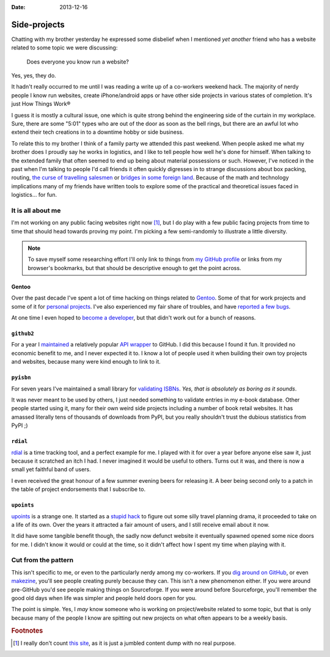 :date: 2013-12-16

Side-projects
=============

Chatting with my brother yesterday he expressed some disbelief when I mentioned
*yet another* friend who has a website related to some topic we were discussing:

   Does everyone you know run a website?

Yes, yes, they do.

It hadn't really occurred to me until I was reading a write up of a co-workers
weekend hack.  The majority of nerdy people I know run websites, create
iPhone/android apps or have other side projects in various states of completion.
It's just How Things Work®

I guess it is mostly a cultural issue, one which is quite strong behind the
engineering side of the curtain in my workplace.  Sure, there are some "5:01"
types who are out of the door as soon as the bell rings, but there are an awful
lot who extend their tech creations in to a downtime hobby or side business.

..
   For better or worse very few of the 5:01'ers tend to become my friends.  It
   isn't because of a deep seated hatred for them, it is simply because we're
   not active in the same circles.  They're not talking about their hacks,
   documenting them or commenting on the odd things others are making.  And to
   be quite truthful they aren't likely to be working in the same teams as
   people I'd normally call friends from work.  The type of work I do tends to
   attract those who'd prefer to grind on an obscure problem long after the
   lights have been switched off.

To relate this to my brother I think of a family party we attended this past
weekend.  When people asked me what my brother does I proudly say he works in
logistics, and I like to tell people how well he's done for himself.  When
talking to the extended family that often seemed to end up being about material
possessions or such.  However, I've noticed in the past when I'm talking to
people I'd call friends it often quickly digresses in to strange discussions
about box packing, routing, `the curse of travelling salesmen`_ or `bridges in
some foreign land`_.  Because of the math and technology implications many of
my friends have written tools to explore some of the practical and theoretical
issues faced in logistics… for fun.

.. _the curse of travelling salesmen: http://en.wikipedia.org/wiki/Travelling_salesman_problem
.. _bridges in some foreign land: http://en.wikipedia.org/wiki/Bridges_of_Konigsberg

It is all about me
------------------

I'm not working on any public facing websites right now [#s1]_, but I do play
with a few public facing projects from time to time that should head towards
proving my point.  I'm picking a few semi-randomly to illustrate a little
diversity.

.. note::

   To save myself some researching effort I'll only link to things from `my
   GitHub profile`_ or links from my browser's bookmarks, but that should be
   descriptive enough to get the point across.

.. _my GitHub profile: https://github.com/JNRowe/

Gentoo
''''''

Over the past decade I've spent a lot of time hacking on things related to
Gentoo_.  Some of that for work projects and some of it for `personal
projects`_.  I've also experienced my fair share of troubles, and have `reported
a few bugs`_.

At one time I even hoped to `become a developer`_, but that didn't work out for
a bunch of reasons.

.. _Gentoo: http://gentoo.org/
.. _personal projects: https://jnrowe-misc.rtfd.org/
.. _reported a few bugs: https://bugs.gentoo.org/buglist.cgi?email1=jnrowe%40gmail.com&emailassigned_to1=1&emailcc1=1&emaillongdesc1=1&emailreporter1=1&emailtype1=substring&query_format=advanced
.. _become a developer: https://bugs.gentoo.org/show_bug.cgi?id=142090

``github2``
'''''''''''

For a year I maintained_ a relatively popular `API wrapper`_ to GitHub.  I did
this because I found it fun.  It provided no economic benefit to me, and I never
expected it to.  I know a lot of people used it when building their own toy
projects and websites, because many were kind enough to link to it.

.. _maintained: https://github.com/ask/python-github2/graphs/contributors
.. _API wrapper: https://github.com/ask/python-github2

``pyisbn``
''''''''''

For seven years I've maintained a small library for `validating ISBNs`_.
*Yes, that is absolutely as boring as it sounds*.

It was never meant to be used by others, I just needed something to validate
entries in my e-book database.  Other people started using it, many for their
own weird side projects including a number of book retail websites.  It has
amassed literally tens of thousands of downloads from PyPI, but you really
shouldn't trust the dubious statistics from PyPI ;)

.. _validating ISBNs: https://github.com/JNRowe/pyisbn/

``rdial``
'''''''''

rdial_ is a time tracking tool, and a perfect example for me.  I played with it
for over a year before anyone else saw it, just because it scratched an itch
I had.  I never imagined it would be useful to others.  Turns out it was, and
there is now a small yet faithful band of users.

I even received the great honour of a few summer evening beers for releasing it.
A beer being second only to a patch in the table of project endorsements
that I subscribe to.

.. _rdial: http://rdial.rtfd.org/

``upoints``
'''''''''''

upoints_ is a strange one.  It started as a `stupid hack`_ to figure out some
silly travel planning drama, it proceeded to take on a life of its own.  Over
the years it attracted a fair amount of users, and I still receive email about
it now.

It did have some tangible benefit though, the sadly now defunct website it
eventually spawned opened some nice doors for me.  I didn't know it would or
could at the time, so it didn't affect how I spent my time when playing with it.

.. _upoints: https://jnrowe.github.io/upoints/
.. _stupid hack: http://jnrowe.github.io/upoints/geolocation_and_pathcross.html

Cut from the pattern
--------------------

This isn't specific to me, or even to the particularly nerdy among my
co-workers.  If you `dig around on GitHub`_, or even makezine_, you'll see
people creating purely because they can.  This isn't a new phenomenon either.
If you were around pre-GitHub you'd see people making things on Sourceforge.  If
you were around before Sourceforge, you'll remember the good old days when life
was simpler and people held doors open for you.

.. _dig around on GitHub: https://github.com/explore
.. _makezine: http://makezine.com/

The point is simple.  Yes, I *may* know someone who is working on
project/website related to some topic, but that is only because many of the
people I know are spitting out new projects on what often appears to be a weekly
basis.

.. rubric:: Footnotes

.. [#s1] I really don't count `this site <http://jnrowe.github.io/>`__, as it
         is just a jumbled content dump with no real purpose.
